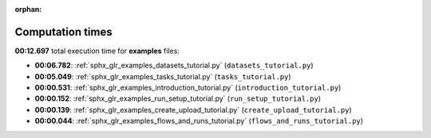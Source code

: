
:orphan:

.. _sphx_glr_examples_sg_execution_times:

Computation times
=================
**00:12.697** total execution time for **examples** files:

- **00:06.782**: :ref:`sphx_glr_examples_datasets_tutorial.py` (``datasets_tutorial.py``)
- **00:05.049**: :ref:`sphx_glr_examples_tasks_tutorial.py` (``tasks_tutorial.py``)
- **00:00.531**: :ref:`sphx_glr_examples_introduction_tutorial.py` (``introduction_tutorial.py``)
- **00:00.152**: :ref:`sphx_glr_examples_run_setup_tutorial.py` (``run_setup_tutorial.py``)
- **00:00.139**: :ref:`sphx_glr_examples_create_upload_tutorial.py` (``create_upload_tutorial.py``)
- **00:00.044**: :ref:`sphx_glr_examples_flows_and_runs_tutorial.py` (``flows_and_runs_tutorial.py``)

